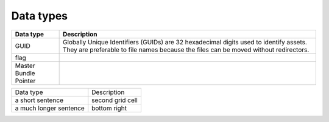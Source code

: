 Data types
==========

+-----------------------+------------------------------------------------------------------------------------------------------------------------------------------------------------------------------+
| Data type             | Description                                                                                                                                                                  |
+=======================+==============================================================================================================================================================================+
| GUID                  | Globally Unique Identifiers (GUIDs) are 32 hexadecimal digits used to identify assets. They are preferable to file names because the files can be moved without redirectors. |
+-----------------------+------------------------------------------------------------------------------------------------------------------------------------------------------------------------------+
| flag                  |                                                                                                                                                                              |
+-----------------------+------------------------------------------------------------------------------------------------------------------------------------------------------------------------------+
| Master Bundle Pointer |                                                                                                                                                                              |
+-----------------------+------------------------------------------------------------------------------------------------------------------------------------------------------------------------------+

+------------------+-------------------+
| Data type        | Description       |
+------------------+-------------------+
| a short sentence | second grid cell  |
+------------------+-------------------+
| a much longer    | bottom right      |
| sentence         |                   |
+------------------+-------------------+
